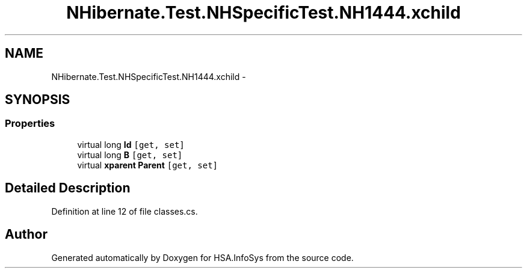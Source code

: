 .TH "NHibernate.Test.NHSpecificTest.NH1444.xchild" 3 "Fri Jul 5 2013" "Version 1.0" "HSA.InfoSys" \" -*- nroff -*-
.ad l
.nh
.SH NAME
NHibernate.Test.NHSpecificTest.NH1444.xchild \- 
.SH SYNOPSIS
.br
.PP
.SS "Properties"

.in +1c
.ti -1c
.RI "virtual long \fBId\fP\fC [get, set]\fP"
.br
.ti -1c
.RI "virtual long \fBB\fP\fC [get, set]\fP"
.br
.ti -1c
.RI "virtual \fBxparent\fP \fBParent\fP\fC [get, set]\fP"
.br
.in -1c
.SH "Detailed Description"
.PP 
Definition at line 12 of file classes\&.cs\&.

.SH "Author"
.PP 
Generated automatically by Doxygen for HSA\&.InfoSys from the source code\&.
